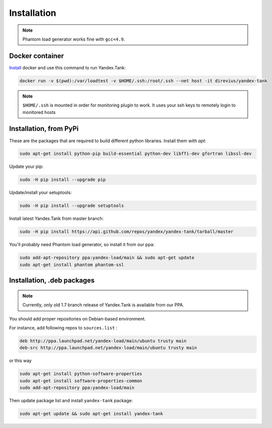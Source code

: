 ============
Installation
============

.. note::

  Phantom load generator works fine with ``gcc<4.9``.

****************
Docker container
****************

`Install <https://www.docker.com/products/overview>`_ docker and use this command to run Yandex.Tank:

.. code-block:: bash

    docker run -v $(pwd):/var/loadtest -v $HOME/.ssh:/root/.ssh --net host -it direvius/yandex-tank

.. note::

  ``$HOME/.ssh`` is mounted in order for monitoring plugin to work. It uses your ssh keys to remotely login to monitored hosts

************************
Installation, from PyPi
************************

These are the packages that are required to build different python libraries. Install them with `apt`:

.. code-block:: bash

    sudo apt-get install python-pip build-essential python-dev libffi-dev gfortran libssl-dev

Update your pip:

.. code-block:: bash

    sudo -H pip install --upgrade pip

Update/install your setuptools:

.. code-block:: bash

    sudo -H pip install --upgrade setuptools

Install latest Yandex.Tank from master branch:

.. code-block:: bash

    sudo -H pip install https://api.github.com/repos/yandex/yandex-tank/tarball/master

You'll probably need Phantom load generator, so install it from our ppa:

.. code-block:: bash

    sudo add-apt-repository ppa:yandex-load/main && sudo apt-get update
    sudo apt-get install phantom phantom-ssl

****************************
Installation, .deb packages
****************************

.. note::
    
    Currently, only old 1.7 branch release of Yandex.Tank is available from our PPA.

You should add proper repositories on Debian-based environment.

For instance, add following repos to ``sources.list`` :

.. code-block:: bash

    deb http://ppa.launchpad.net/yandex-load/main/ubuntu trusty main
    deb-src http://ppa.launchpad.net/yandex-load/main/ubuntu trusty main

or this way

.. code-block:: bash

    sudo apt-get install python-software-properties
    sudo apt-get install software-properties-common
    sudo add-apt-repository ppa:yandex-load/main

Then update package list and install ``yandex-tank`` package:

.. code-block:: bash

    sudo apt-get update && sudo apt-get install yandex-tank

